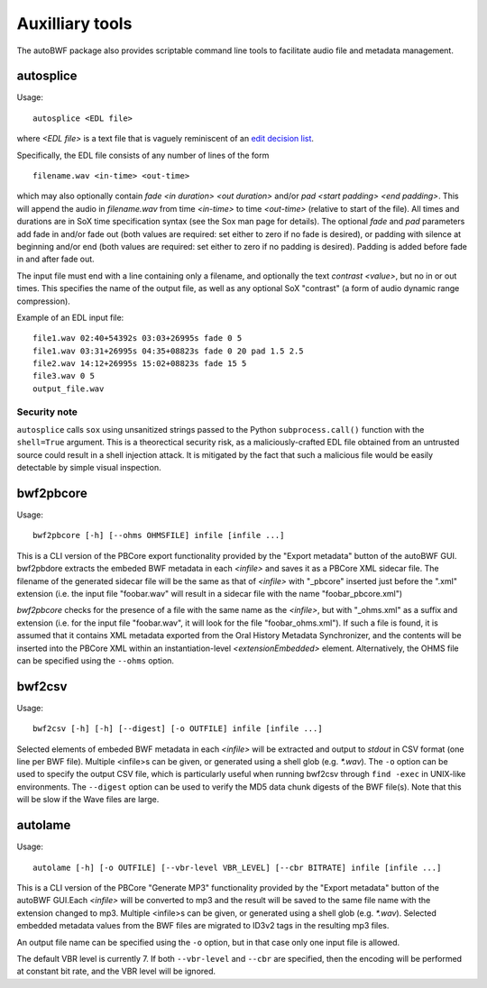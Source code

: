 Auxilliary tools
===========================

The autoBWF package also provides scriptable command line tools to facilitate audio file and metadata management.

autosplice
------------

Usage::

    autosplice <EDL file>

where `<EDL file>` is a text file that is vaguely reminiscent of an `edit
decision list <https://en.wikipedia.org/wiki/Edit_decision_list>`_.

Specifically, the EDL file consists of any number of lines of the form ::

    filename.wav <in-time> <out-time>

which may also optionally contain `fade <in duration> <out duration>` and/or
`pad <start padding> <end padding>`. This will append the audio in
`filename.wav` from time `<in-time>` to time `<out-time>` (relative to start
of the file). All times and durations are in SoX time specification syntax
(see the Sox man page for details). The optional `fade` and `pad` parameters add
fade in and/or fade out (both values are required: set either to zero if no fade
is desired), or padding with silence at beginning and/or end (both values are
required: set either to zero if no padding is desired). Padding is added before
fade in and after fade out.

The input file must end with a line containing only a filename, and optionally
the text `contrast <value>`, but no in or out times. This specifies the name of
the output file, as well as any optional SoX "contrast" (a form of audio dynamic
range compression).

Example of an EDL input file::

    file1.wav 02:40+54392s 03:03+26995s fade 0 5
    file1.wav 03:31+26995s 04:35+08823s fade 0 20 pad 1.5 2.5
    file2.wav 14:12+26995s 15:02+08823s fade 15 5
    file3.wav 0 5
    output_file.wav

Security note
+++++++++++++++++

``autosplice`` calls ``sox`` using unsanitized strings passed to the Python
``subprocess.call()`` function with the ``shell=True`` argument. This is a
theorectical security risk, as a maliciously-crafted EDL file obtained from an
untrusted source could result in a shell injection attack. It is mitigated by the
fact that such a malicious file would be easily detectable by simple visual
inspection.

bwf2pbcore
------------------

Usage::

    bwf2pbcore [-h] [--ohms OHMSFILE] infile [infile ...]

This is a CLI version of the PBCore export functionality provided by the "Export metadata" button of the autoBWF GUI.
bwf2pbdore extracts the embeded BWF metadata in each `<infile>` and saves it as a PBCore XML sidecar file.
The filename of the generated sidecar file will be the same as that of `<infile>` with
"_pbcore" inserted just before the ".xml" extension (i.e. the input file "foobar.wav" will
result in a sidecar file with the name "foobar_pbcore.xml")

`bwf2pbcore` checks for the presence of a file with the same name as the `<infile>`, but with
"_ohms.xml" as a suffix and extension (i.e. for the input file "foobar.wav", it will look for the
file "foobar_ohms.xml"). If such a file is found, it is assumed that it contains XML metadata exported from
the Oral History Metadata Synchronizer, and the contents will be inserted into the PBCore XML
within an instantiation-level `<extensionEmbedded>` element. Alternatively, the OHMS file can be specified using the
``--ohms`` option.

bwf2csv
------------------

Usage::

    bwf2csv [-h] [-h] [--digest] [-o OUTFILE] infile [infile ...]

Selected elements of embeded BWF metadata in each `<infile>` will be extracted and output to `stdout` in CSV format
(one line per BWF file). Multiple <infile>s can be given, or
generated using a shell glob (e.g. `*.wav`).
The ``-o`` option can be used to specify the output CSV file, which is particularly useful
when running bwf2csv through ``find -exec`` in UNIX-like environments. The ``--digest`` option can be used to verify
the MD5 data chunk digests of the BWF file(s). Note that this will be slow if the Wave files are large.

autolame
--------------

Usage::

    autolame [-h] [-o OUTFILE] [--vbr-level VBR_LEVEL] [--cbr BITRATE] infile [infile ...]

This is a CLI version of the PBCore "Generate MP3" functionality provided by the "Export metadata" button of the
autoBWF GUI.Each `<infile>` will be converted to mp3 and the result will be saved to the same
file name with the extension changed to mp3. Multiple <infile>s can be given, or
generated using a shell glob (e.g. `*.wav`). Selected embedded metadata values from the BWF
files are migrated to ID3v2 tags in the resulting mp3 files.

An output file name can be specified using the ``-o`` option, but in that case
only one input file is allowed.

The default VBR level is currently 7. If both ``--vbr-level`` and ``--cbr`` are specified, then the encoding will be
performed at constant bit rate, and the VBR level will be ignored.
